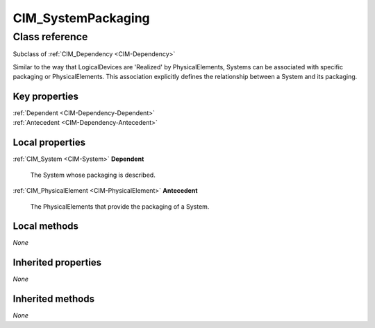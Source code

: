 .. _CIM-SystemPackaging:

CIM_SystemPackaging
-------------------

Class reference
===============
Subclass of :ref:`CIM_Dependency <CIM-Dependency>`

Similar to the way that LogicalDevices are 'Realized' by PhysicalElements, Systems can be associated with specific packaging or PhysicalElements. This association explicitly defines the relationship between a System and its packaging.


Key properties
^^^^^^^^^^^^^^

| :ref:`Dependent <CIM-Dependency-Dependent>`
| :ref:`Antecedent <CIM-Dependency-Antecedent>`

Local properties
^^^^^^^^^^^^^^^^

.. _CIM-SystemPackaging-Dependent:

:ref:`CIM_System <CIM-System>` **Dependent**

    The System whose packaging is described.

    
.. _CIM-SystemPackaging-Antecedent:

:ref:`CIM_PhysicalElement <CIM-PhysicalElement>` **Antecedent**

    The PhysicalElements that provide the packaging of a System.

    

Local methods
^^^^^^^^^^^^^

*None*

Inherited properties
^^^^^^^^^^^^^^^^^^^^

*None*

Inherited methods
^^^^^^^^^^^^^^^^^

*None*

